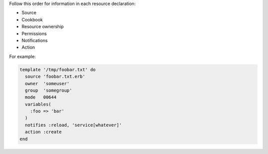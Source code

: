 .. The contents of this file are included in multiple topics.
.. This file should not be changed in a way that hinders its ability to appear in multiple documentation sets.


Follow this order for information in each resource declaration:

* Source
* Cookbook
* Resource ownership
* Permissions
* Notifications
* Action

For example:

.. code-block:: ruby

   template '/tmp/foobar.txt' do
     source 'foobar.txt.erb'
     owner  'someuser'
     group  'somegroup'
     mode   00644
     variables(
       :foo => 'bar'
     )
     notifies :reload, 'service[whatever]'
     action :create
   end
